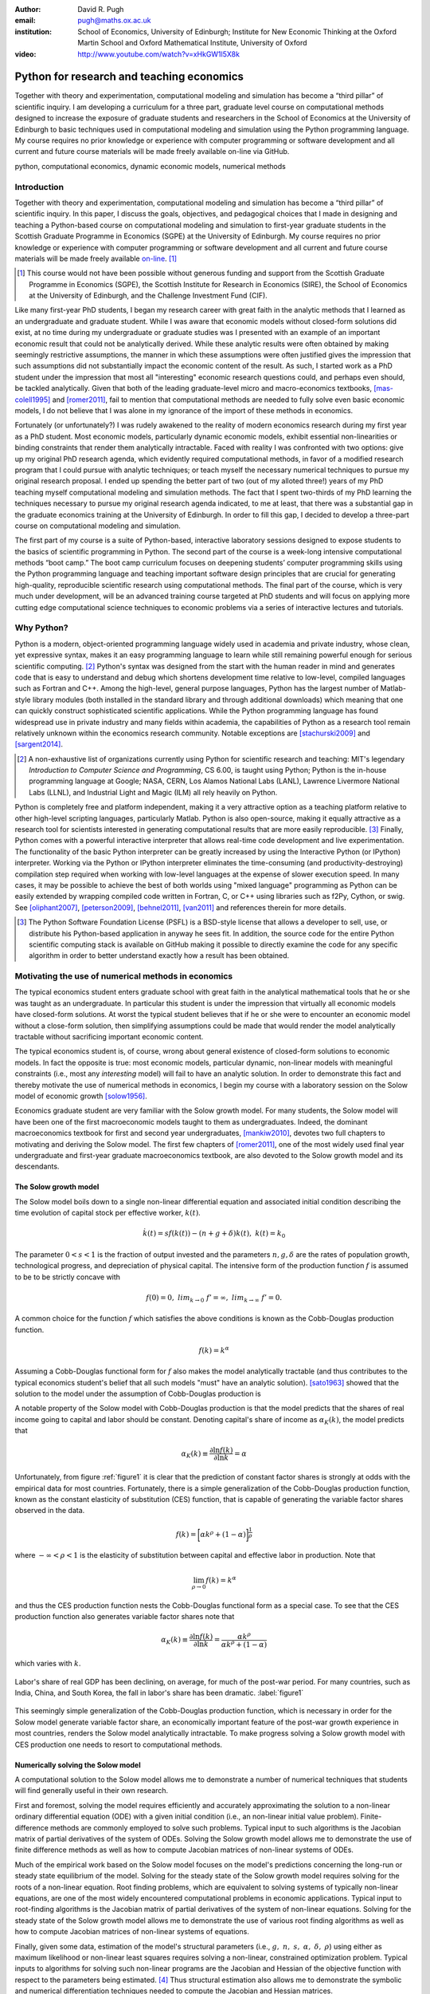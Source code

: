 :author: David R. Pugh
:email: pugh@maths.ox.ac.uk
:institution: School of Economics, University of Edinburgh; Institute for New Economic Thinking at the Oxford Martin School and Oxford Mathematical Institute, University of Oxford

:video: http://www.youtube.com/watch?v=xHkGW1l5X8k

-------------------------------------------------------
Python for research and teaching economics
-------------------------------------------------------

.. class:: abstract
   
   Together with theory and experimentation, computational modeling and simulation has become a “third pillar” of scientific inquiry. I am developing a curriculum for a three part, graduate level course on computational methods designed to increase the exposure of graduate students and researchers in the School of Economics at the University of Edinburgh to basic techniques used in computational modeling and simulation using the Python programming language. My course requires no prior knowledge or experience with computer programming or software development and all current and future course materials will be made freely available on-line via GitHub.

.. class:: keywords

   python, computational economics, dynamic economic models, numerical methods

Introduction
------------
Together with theory and experimentation, computational modeling and simulation has become a “third pillar” of scientific inquiry. In this paper, I discuss the goals, objectives, and pedagogical choices that I made in designing and teaching a Python-based course on computational modeling and simulation to first-year graduate students in the Scottish Graduate Programme in Economics (SGPE) at the University of Edinburgh.  My course requires no prior knowledge or experience with computer programming or software development and all current and future course materials will be made freely available `on-line`_. [#]_   

.. _`on-line`: https://github.com/davidrpugh/numerical-methods 

.. [#] This course would not have been possible without generous funding and support from the Scottish Graduate Programme in Economics (SGPE), the Scottish Institute for Research in Economics (SIRE), the School of Economics at the University of Edinburgh, and the Challenge Investment Fund (CIF).

Like many first-year PhD students, I began my research career with great faith in the analytic methods that I learned as an undergraduate and graduate student. While I was aware that economic models without closed-form solutions did exist, at no time during my undergraduate or graduate studies was I presented with an example of an important economic result that could not be analytically derived. While these analytic results were often obtained by making seemingly restrictive assumptions, the manner in which these assumptions were often justified gives the impression that such assumptions did not substantially impact the economic content of the result. As such, I started work as a PhD student under the impression that most all "interesting" economic research questions could, and perhaps even should, be tackled analytically. Given that both of the leading graduate-level micro and macro-economics textbooks, [mas-colell1995]_ and [romer2011]_, fail to mention that computational methods are needed to fully solve even basic economic models, I do not believe that I was alone in my ignorance of the import of these methods in economics.

Fortunately (or unfortunately?) I was rudely awakened to the reality of modern economics research during my first year as a PhD student. Most economic models, particularly dynamic economic models, exhibit essential non-linearities or binding constraints that render them analytically intractable. Faced with reality I was confronted with two options: give up my original PhD research agenda, which evidently required computational methods, in favor of a modified research program that I could pursue with analytic techniques; or teach myself the necessary numerical techniques to pursue my original research proposal. I ended up spending the better part of two (out of my alloted three!) years of my PhD teaching myself computational modeling and simulation methods. The fact that I spent two-thirds of my PhD learning the techniques necessary to pursue my original research agenda indicated, to me at least, that there was a substantial gap in the graduate economics training at the University of Edinburgh. In order to fill this gap, I decided to develop a three-part course on computational modeling and simulation. 

The first part of my course is a suite of Python-based, interactive laboratory sessions designed to expose students to the basics of scientific programming in Python. The second part of the course is a week-long intensive computational methods “boot camp.”  The boot camp curriculum focuses on deepening students’ computer programming skills using the Python programming language and teaching important software design principles that are crucial for generating high-quality, reproducible scientific research using computational methods. The final part of the course, which is very much under development, will be an advanced training course targeted at PhD students and will focus on applying more cutting edge computational science techniques to economic problems via a series of interactive lectures and tutorials. 

Why Python?
-----------
.. In this section I discuss the software that I decided to use for the course. In particular, I discuss why I chose to use Python over the dominant platform used for scientific computing in economics, Matlab. I also discuss how I came to settle on the Canopy Python distribution and the IPython Notebook as my primary teaching platform. Finally, I briefly motivate my choice of Sublime as default text editor and my use of Git for version control.

Python is a modern, object-oriented programming language widely used in academia and private industry, whose clean, yet expressive syntax, makes it an easy programming language to learn while still remaining powerful enough for serious scientific computing. [#]_ Python's syntax was designed from the start with the human reader in mind and generates code that is easy to understand and debug which shortens development time relative to low-level, compiled languages such as Fortran and C++.  Among the high-level, general purpose languages, Python has the largest number of Matlab-style library modules (both installed in the standard library and through additional downloads) which meaning that one can quickly construct sophisticated scientific applications. While the Python programming language has found widespread use in private industry and many fields within academia, the capabilities of Python as a research tool remain relatively unknown within the economics research community. Notable exceptions are [stachurski2009]_ and [sargent2014]_. 

.. [#] A non-exhaustive list of organizations currently using Python for scientific research and teaching: MIT's legendary *Introduction to Computer Science and Programming*, CS 6.00, is taught using Python; Python is the in-house programming language at Google; NASA, CERN, Los Alamos National Labs (LANL), Lawrence Livermore National Labs (LLNL), and Industrial Light and Magic (ILM) all rely heavily on Python.

Python is completely free and platform independent, making it a very attractive option as a teaching platform relative to other high-level scripting languages, particularly Matlab. Python is also open-source, making it equally attractive as a research tool for scientists interested in generating computational results that are more easily reproducible. [#]_ Finally, Python comes with a powerful interactive interpreter that allows real-time code development and live experimentation. The functionality of the basic Python interpreter can be greatly increased by using the Interactive Python (or IPython) interpreter.  Working via the Python or IPython interpreter eliminates the time-consuming (and productivity-destroying) compilation step required when working with low-level languages at the expense of slower execution speed. In many cases, it may be possible to achieve the best of both worlds using "mixed language" programming as Python can be easily extended by wrapping compiled code written in Fortran, C, or C++ using libraries such as f2Py, Cython, or swig. See [oliphant2007]_, [peterson2009]_, [behnel2011]_, [van2011]_ and references therein for more details.  

.. [#] The Python Software Foundation License (PSFL) is a BSD-style license that allows a developer to sell, use, or distribute his Python-based application in anyway he sees fit.  In addition, the source code for the entire Python scientific computing stack is available on GitHub making it possible to directly examine the code for any specific algorithm in order to better understand exactly how a result has been obtained.    


.. Miranda does not have a desire to turn his students into computer programmers. Probably explains why he uses Matlab! I on the other hand believe that it is important to teach good programming practices to students from the beginning. Too many papers using computational methods (typically Matlab code) are being published where the code used to generate the results is poorly written and insufficiently documented. This makes results difficult replicate, and even if they can be replicated it is often difficult to understand how the results are being obtained (i.e., what is the code really doing?). Python is an excellent programming langauge in this regard.

.. Python designed as a general purpose programming language; Matlab designed as a domain specific language for matrix algebra. Both have extensive has extensive standard libraries: Python standard library is geared towards general purpose programming while Matlab standard library geared towards matrix algebra, data processing, and plotting.

.. Namespaces: namespaces give structure to a program and keeps it clean and clear. In Python everything is an object, so each object has a namespace itself. This is one of the reasons Python is so good at introspection.

.. Introspection:  This is what follows from the object oriented nature of Python. Because a program has a clear structure, introspection is easy. Private variables only exist by convention, so you can access any part of the application, including some of Python’s internals. Of course, in good programming practice you would not use private variables of other classes, but it’s great for debugging!

.. Which Python distribution to use?
.. ~~~~~~~~~~~~~~~~~~~~~~~~~~~~~~~~~
.. Having settled on Python as my programming language for the course, I was then faced with a decision regarding which Python distribution to use. I needed a Python distribution that was easy to install and would work "out of the box" on all computing platforms. While the majority of the computing labs at the University of Edinburgh are stocked with Windows-based PCs and most students have Windows-based laptops, a substantial (and growing) minority are using UNIX-based machines (primarily running some flavor of Mac OSX, with an occasional Linux-user to spice things up). 

.. I also needed a Python distribution that came pre-installed with, at a minimum, the Python scientific computing stack of Matplotlib, NumPy, Pandas, SciPy, and Sympy. Getting software installed on university computers is an incredibly tedious and bureaucratic process and it is simply not feasible to request both a base Python distribution as well as individual Python libraries (many of which need to be built and compiled prior to installation as they make heavy use of compiled Fortran or C code). 

.. Finally, in order for the course to be well received by the median MSc student, I wanted to avoid terminal-based versions of the Python interpreter. Thus I limited my search to Python implementations that could be run within a web browser.

.. During the first year that I taught the course (i.e., 2012-2013) I used `Sage`_ as my primary teaching platform. My decision to use Sage was largely an artifact of Google: Sage was the top hit for a Google search for a web browser based implementation of Python.[#]_

.. .. _`Sage`: www.sagemath.org

.. .. [#] Oddly, even though the IPython Notebook was first released in December of 2011, I only became aware of its existence in late fall of 2012 (roughly one month after the start of the course).

.. Sage worked OK. The html-based web notebooks were really useful, but what I originally thought would be a feature of Sage (i.e., its installation within a VM) turned out to be a bug. What really killed Sage for me was the creation and rapid development of the IPython notebook. 

.. For IS reasons really only had a choice between Enthought Canopy and Continuum Analytics Anaconda distributions. I settled on Enthought Canopy for legacy reasons (I had used EPD heavily in my PhD research). I am actively considering switching to Anaconda in the near future in order to make use of the Accelerate add-ons for multi-core and GPU enabled computations.



.. Which text editor to use?
.. ~~~~~~~~~~~~~~~~~~~~~~~~~
.. Need to list some desirable qualities of a good text editor! List some text editors that have those qualities and allow students to self-select. Obviously there can be only one text editor to use for teaching.

.. Many possibilities: Typical student is familiar with MS Word and notepad (maybe also Texit if a Mac user). This rules out high-performance editors like Vim and Emacs (learning curve is too high). I went with Sublime.  

.. Version control: Git.
.. ~~~~~~~~~~~~~~~~~~~~~
.. Version control software is an important component of 
.. Quick discussion of the importance of version control. 

.. Despite importance, simply no time to teach students how to use version control software: learning curve for is a bit too steep for the median student.

.. `Git`_ is a free, open-source distributed version control system capable of handling everything from simple scripts to large-scale collaborative projects. 

.. `GitHub`_ How to describe GitHub? 

.. Never even considered using anything else. Existence of GitHub, particularly now that you can register an academic email and get free private repositories, makes Git the only real choice for version control software for academics. 

.. _`Git`: http://git-scm.com/
.. _`GitHub`: https://github.com/

Motivating the use of numerical methods in economics
----------------------------------------------------
The typical economics student enters graduate school with great faith in the analytical mathematical tools that he or she was taught as an undergraduate. In particular this student is under the impression that virtually all economic models have closed-form solutions. At worst the typical student believes that if he or she were to encounter an economic model without a close-form solution, then simplifying assumptions could be made that would render the model analytically tractable without sacrificing important economic content. 

The typical economics student is, of course, wrong about general existence of closed-form solutions to economic models. In fact the opposite is true: most economic models, particular dynamic, non-linear models with meaningful constraints (i.e., most any *interesting* model) will fail to have an analytic solution. In order to demonstrate this fact and thereby motivate the use of numerical methods in economics, I begin my course with a laboratory session on the Solow model of economic growth [solow1956]_. 

Economics graduate student are very familiar with the Solow growth model. For many students, the Solow model will have been one of the first macroeconomic models taught to them as undergraduates. Indeed, the dominant macroeconomics textbook for first and second year undergraduates, [mankiw2010]_, devotes two full chapters to motivating and deriving the Solow model. The first few chapters of [romer2011]_, one of the most widely used final year undergraduate and first-year graduate macroeconomics textbook, are also devoted to the Solow growth model and its descendants.

The Solow growth model
~~~~~~~~~~~~~~~~~~~~~~
The Solow model boils down to a single non-linear differential equation and associated initial condition describing the time evolution of capital stock per effective worker, :math:`k(t)`.

.. math::
    \dot{k}(t) = sf(k(t)) - (n + g + \delta)k(t),\ k(t) = k_0

The parameter :math:`0 < s < 1` is the fraction of output invested and the parameters :math:`n, g, \delta` are the rates of population growth, technological progress, and depreciation of physical capital. The intensive form of the production function :math:`f` is assumed to be to be strictly concave with 

.. math::
   f(0) = 0,\ lim_{k\rightarrow 0}\ f' = \infty,\ lim_{k\rightarrow \infty}\ f' = 0. 

A common choice for the function :math:`f` which satisfies the above conditions is known as the Cobb-Douglas production function.

.. math::
   f(k) = k^{\alpha}

Assuming a Cobb-Douglas functional form for :math:`f` also makes the model analytically tractable (and thus contributes to the typical economics student's belief that all such models "must" have an analytic solution). [sato1963]_ showed that the solution to the model under the assumption of Cobb-Douglas production is

.. math::
   :type: eqnarray

   k(t) &=& \Bigg[\bigg(\frac{s}{n+g+\delta}\bigg)\bigg(1 - e^{-(n+g+\delta)(1-\alpha)t}\bigg)+ \notag \\
   &&k_0^{1-\alpha}e^{-(n+g+\delta)(1-\alpha)t}\Bigg]^{\frac{1}{1-\alpha}}.

A notable property of the Solow model with Cobb-Douglas production is that the model predicts that the shares of real income going to capital and labor should be constant. Denoting capital's share of income as :math:`\alpha_K(k)`, the model predicts that 

.. math::
   \alpha_K(k) \equiv \frac{\partial \ln f(k)}{\partial \ln k} = \alpha

Unfortunately, from figure :ref:`figure1` it is clear that the prediction of constant factor shares is strongly at odds with the empirical data for most countries. Fortunately, there is a simple generalization of the Cobb-Douglas production function, known as the constant elasticity of substitution (CES) function, that is capable of generating the variable factor shares observed in the data.

.. math::
   f(k) = \bigg[\alpha k^{\rho} + (1-\alpha)\bigg]^{\frac{1}{\rho}}

where :math:`-\infty < \rho < 1` is the elasticity of substitution between capital and effective labor in production. Note that 
   
.. math::
   \lim_{\rho\rightarrow 0} f(k) = k^{\alpha}

and thus the CES production function nests the Cobb-Douglas functional form as a special case. To see that the CES production function also generates variable factor shares note that 

.. math::
   \alpha_K(k) \equiv \frac{\partial \ln f(k)}{\partial \ln k} = \frac{\alpha k^{\rho}}{\alpha k^{\rho} + (1 - \alpha)}

which varies with :math:`k`.

.. figure:: labor-shares.png
   :align: center
   :figclass: w

   Labor's share of real GDP has been declining, on average, for much of the post-war period. For many countries, such as India, China, and South Korea, the fall in labor's share has been dramatic. :label:`figure1`

This seemingly simple generalization of the Cobb-Douglas production function, which is necessary in order for the Solow model generate variable factor share, an economically important feature of the post-war growth experience in most countries, renders the Solow model analytically intractable. To make progress solving a Solow growth model with CES production one needs to resort to computational methods.

Numerically solving the Solow model 
~~~~~~~~~~~~~~~~~~~~~~~~~~~~~~~~~~~
A computational solution to the Solow model allows me to demonstrate a number of numerical techniques that students will find generally useful in their own research. 

First and foremost, solving the model requires efficiently and accurately approximating the solution to a non-linear ordinary differential equation (ODE) with a given initial condition (i.e., an non-linear initial value problem). Finite-difference methods are commonly employed to solve such problems. Typical input to such algorithms is the Jacobian matrix of partial derivatives of the system of ODEs. Solving the Solow growth model allows me to demonstrate the use of finite difference methods as well as how to compute Jacobian matrices of non-linear systems of ODEs.  

Much of the empirical work based on the Solow model focuses on the model's predictions concerning the long-run or steady state equilibrium of the model. Solving for the steady state of the Solow growth model requires solving for the roots of a non-linear equation. Root finding problems, which are equivalent to solving systems of typically non-linear equations, are one of the most widely encountered computational problems in economic applications. Typical input to root-finding algorithms is the Jacobian matrix of partial derivatives of the system of non-linear equations. Solving for the steady state of the Solow growth model allows me to demonstrate the use of various root finding algorithms as well as how to compute Jacobian matrices of non-linear systems of equations.

Finally, given some data, estimation of the model's structural parameters (i.e., :math:`g,\ n,\ s,\ \alpha,\ \delta,\ \rho`) using either as maximum likelihood or non-linear least squares requires solving a non-linear, constrained optimization problem. Typical inputs to algorithms for solving such non-linear programs are the Jacobian and Hessian of the objective function with respect to the parameters being estimated. [#]_ Thus structural estimation also allows me to demonstrate the symbolic and numerical differentiation techniques needed to compute the Jacobian and Hessian matrices.

.. [#] The Hessian matrix is also used for computing standard errors of parameter estimates. 

Course outline
----------------------
Having motivated the need for computational methods in economics, in this section I outline the three major components of my computational methods course: laboratory sessions, an intensive week-long Python boot camp, and an advanced PhD training course. The first two components are already up and running (thanks to funding support from the SGPE, SIRE, and the CIF). I am still looking to secure funding to develop the advanced PhD training course component.

Laboratory sessions
~~~~~~~~~~~~~~~~~~~
The first part of the course is a suite of Python-based laboratory sessions that run concurrently as part of the core macroeconomics sequence. There are 8 labs in total: two introductory sessions, three labs covering computational methods for solving models that students are taught in macroeconomics I (fall term), three labs covering computational methods for solving models taught in macroeconomics II (winter term). The overall objective of these laboratory sessions is to expose students to the basics of scientific computing using Python in a way that reinforces the economic models covered in the lectures. All of the laboratory sessions make use of the excellent IPython notebooks. 

The material for the two introductory labs draws heavily from `part I`_ and `part II`_ of `Quantitative Economics`_ by Thomas Sargent and John Stachurski. In the first lab, I introduce and motivate the use of the Python programming language and cover the bare essentials of Python: data types, imports, file I/O, iteration, functions, comparisons and logical operators, conditional logic, and Python coding style. During the second lab, I attempt to provide a quick overview of the Python scientific computing stack (i.e., IPython, Matplotlib, NumPy, Pandas, and SymPy) with a particular focus on those pieces that students will encounter repeatedly in economic applications.

.. _`part I`: http://quant-econ.net/learning_python
.. _`part II`: http://quant-econ.net/scientific_python
.. _`Quantitative Economics`: http://quant-econ.net

The material for the remaining 6 labs is designed to complement the core macroeconomic sequence of the SGPE and thus varies a bit from year to year. During the 2013-2014 academic year I covered the following material:

* `Initial value problems <http://nbviewer.ipython.org/urls/raw.github.com/davidrpugh/numerical-methods/master/labs/lab-1/lab-1.ipynb>`_: Using the [solow1956]_ model of economic growth as the motivating example, I demonstrate finite-difference methods for efficiently and accurately solving initial value problems of the type typically encountered in economics.  
* `Boundary value problems <http://nbviewer.ipython.org/urls/raw.github.com/davidrpugh/numerical-methods/master/labs/lab-2/lab-2.ipynb>`_: Using the neo-classical optimal growth model of [ramsey1928]_, [cass1965]_, and [koopmans1965]_ as the motivating example, I demonstrate basic techniques for efficiently and accurately solving two-point boundary value problems of the type typically encountered in economics using finite-difference methods (specifically forward, reverse, and multiple shooting).  
* `Numerical dynamic programming <http://nbviewer.ipython.org/urls/raw.github.com/davidrpugh/numerical-methods/master/labs/lab-3/lab-3.ipynb)>`_: I demonstrate basic techniques for solving discrete-time, stochastic dynamic programming problems using a stochastic version of the neo-classical optimal growth model as the motivating example.
* `Real business cycle models <http://nbviewer.ipython.org/urls/raw.github.com/davidrpugh/numerical-methods/master/labs/lab-4/lab-4.ipynb)>`_: I extend the stochastic optimal growth model to incorporate a household labor supply decision and demonstrate how to approximate the model solution using `dynare++`, a C++ library specializing in computing *k*-order Taylor approximations of dynamic stochastic general equilibrium (DSGE) models. 

In future versions of the course I hope to include laboratory sessions on DSGE monetary policy models, DSGE models with financial frictions, and models of unemployment with search frictions. These additional labs are likely to be based around dissertations being written by current MSc students.  

Python boot camp
~~~~~~~~~~~~~~~~
Whilst the laboratory sessions expose students to some of the basics of programming in Python as well as numerous applications of computational methods in economics, these lab sessions are inadequate preparation for those students wishing to apply such methods as part of their MSc dissertations or PhD theses. 

In order to provide interested students with the skills needed to apply computational methods in their own research I have developed a week-long intensive computational methods "boot camp." The boot camp requires no prior knowledge or experience with computer programming or software development and all current and future course materials are made freely available on-line.

.. PUT THIS IN SLIDE! This is the second year that I have run the boot camp. The first year I did not advertise the course outside of the SGPE. The boot camp was attended by a small, but enthusiastic,  group of students. [#]_ This year I decided to advertise the Python boot camp outside of the SGPE via the Scottish Institute for Research in Economics (SIRE) and almost 50 students registered interest in attending including:

.. * undergraduate economics students from University of Edinburgh;
.. * SGPE MSc students as well as MSc students from other University of Edinburgh schools (i.e., maths and physics);
.. * PhD students from at least 5 Scottish Universities;
.. * PhD students from at least 2 English Universities;
.. * Faculty members from at least 2 Scottish Universities;
.. * Faculty members from one English University. 

.. Of the 50 students that registered interest, close to 40 actually attended the boot camp. 40 students represents a 400% increase in attendance relative to last year's boot camp and suggests that there is significant demand amongst UK economists for the type of training that I am providing. 

.. Attendees were primarily SGPE MSc students, however there were also a few economics PhD students from the Universities of Edinburgh and Glasgow.

Each day of the boot camp is split into morning and afternoon sessions. The morning sessions are designed to develop attendees Python programming skills while teaching important software design principles that are crucial for generating high-quality, reproducible scientific research using computational methods. The syllabus for the morning sessions closely follows `Think Python`_ by Allen Downey.

.. _`Think Python`: http://www.greenteapress.com/thinkpython

In teaching Python programming during the boot camp I subscribe to the principle of "learning by doing." As such my primary objective on day one of the Python boot camp is to get attendees up and coding as soon as possible. The goal for the first morning session is to cover the first four chapters of *Think Python*. 

* `Chapter 1`_: The way of the program;
* `Chapter 2`_: Variables, expressions, and statements; 
* `Chapter 3`_: Functions; 
* `Chapter 4`_: Case study on interface design. 

The material in these introductory chapters is clearly presented and historically students have generally had no trouble interactively working through the all four chapters before the lunch break.  Most attendees break for lunch on the first day feeling quite good about themselves. Not only have they covered a lot of material, they have managed to write some basic computer programs. Maintaining student confidence is important: as long as students are confident and feel like they are progressing, they will remain focused on continuing to build their skills. If students get discouraged, perhaps because they are unable to solve a certain exercise or decipher a cryptic error traceback, they will lose their focus and fall behind. 

The second morning session covers the next three chapters of `Think Python`:

* `Chapter 5`_: Conditionals and recursion;
* `Chapter 6`_: Fruitful functions; 
* `Chapter 7`_: Iteration. 

At the start of the session I make a point to emphasize that the material being covered in chapters 5-7 is substantially more difficult than the introductory material covered in the previous morning session and that I do not expect many students to make it through the all of material before lunch. The idea is to manage student expectations by continually reminding them that the course is designed in order that they can learn at their own pace  

The objective of for the third morning session is the morning session of day three the stated objective is for students to work through the material in chapters 8-10 of `Think Python`_.

* `Chapter 8`_: Strings;
* `Chapter 9`_: A case study on word play; 
* `Chapter 10`_: Lists.

The material covered in `chapter 8`_ and `chapter 10`_ is particularly important as these chapters cover two commonly used Python data types: strings and lists. As a way of drawing attention to the importance of chapters 8 and 10, I encourage students to work through both of these chapters before returning to `chapter 9`_. 

The fourth morning session covers the next four chapters of `Think Python`:

* `Chapter 11`_: Dictionaries;
* `Chapter 12`_: Tuples; 
* `Chapter 13`_: Case study on data structure selection;
* `Chapter 14`_: Files.

The morning session of day four is probably the most demanding. Indeed many students take two full session to work through this material. Chapters 11 and 12 cover two more commonly encountered and important Python data types: dictionaries and tuples. `Chapter 13`_ is an important case study that demonstrates the importance of thinking about data structures when writing library code. 

The final morning session is designed to cover the remaining five chapters of `Think Python`_ on object-oriented programming (OOP):

* `Chapter 15`_: Classes and Objects;
* `Chapter 16`_: Classes and Functions;
* `Chapter 17`_: Classes and Methods;
* `Chapter 18`_: Inheritance;
* `Chapter 19`_: Case Study on Tkinter.

While this year a few students managed to get through at least some of the OOP chapters, the majority of students managed only to get through chapter 13 over the course of the five, three-hour morning sessions. Those students who did manage to reach the OOP chapters in general failed to grasp the point of OOP and did not see how they might apply OOP ideas in their own research. I see this as a major failing of my teaching as I have found OOP concepts to be incredibly useful in my own research. [stachurski2009]_, and [sargent2014]_ also make heavy use of OOP techniques.  

.. _`Chapter 1`: http://www.greenteapress.com/thinkpython/html/thinkpython002.html
.. _`Chapter 2`: http://www.greenteapress.com/thinkpython/html/thinkpython003.html
.. _`Chapter 3`: http://www.greenteapress.com/thinkpython/html/thinkpython004.html
.. _`Chapter 4`: http://www.greenteapress.com/thinkpython/html/thinkpython005.html
.. _`Chapter 5`: http://www.greenteapress.com/thinkpython/html/thinkpython006.html
.. _`chapter 6`: http://www.greenteapress.com/thinkpython/html/thinkpython007.html
.. _`chapter 7`: http://www.greenteapress.com/thinkpython/html/thinkpython008.html
.. _`chapter 8`: http://www.greenteapress.com/thinkpython/html/thinkpython009.html
.. _`chapter 9`: http://www.greenteapress.com/thinkpython/html/thinkpython010.html
.. _`chapter 10`: http://www.greenteapress.com/thinkpython/html/thinkpython011.html
.. _`Chapter 11`: http://www.greenteapress.com/thinkpython/html/thinkpython012.html
.. _`chapter 12`: http://www.greenteapress.com/thinkpython/html/thinkpython013.html
.. _`chapter 13`: http://www.greenteapress.com/thinkpython/html/thinkpython014.html
.. _`Chapter 14`: http://www.greenteapress.com/thinkpython/html/thinkpython015.html
.. _`Chapter 15`: http://www.greenteapress.com/thinkpython/html/thinkpython016.html
.. _`Chapter 16`: http://www.greenteapress.com/thinkpython/html/thinkpython017.html
.. _`Chapter 17`: http://www.greenteapress.com/thinkpython/html/thinkpython018.html
.. _`Chapter 18`: http://www.greenteapress.com/thinkpython/html/thinkpython019.html
.. _`Chapter 19`: http://www.greenteapress.com/thinkpython/html/thinkpython020.html

While the morning sessions focus on building the foundations of the Python programming language, the afternoon sessions are devoted to demonstrating the use of Python in scientific computing by exploring in greater detail the Python scientific computing stack. During the afternoon session on day one I motivate the use of Python in scientific computing and spend considerable time getting students set up with a suitable Python environment and demonstrating the basic scientific work flow. 

I provide a quick tutorial of the Enthought Canopy distribution. I then discuss the importance of working with a high quality text editor, such as Sublime, and make sure that students have installed both Sublime as well as the relevant Sublime plug-ins (i.e., SublimeGit and LatexTools for Git and LaTex integration, respectively; SublimeLinter for code linting, etc). I make sure that students can install Git and stress the importance of using distributed version control software in scientific computing and collaboration. Finally I cover the various flavors of the IPython interpreter: the basic IPython terminal, IPython QTconsole, and the IPython notebook. 

The afternoon curriculum for days two through five is built around the `Scientific Programming in Python`_ lecture series and supplemented with specific use cases from my own research.  My goal is to cover all of the material in lectures `1.3`_, `1.4`_, and `1.5`_ covering NumPy, Matplotlib and SciPy, respectively. In practice I am only able to cover a small subset of this material during the afternoon sessions.

.. _`Scientific Programming in Python`: http://scipy-lectures.github.io
.. _`1.3`: http://scipy-lectures.github.io/intro/numpy/index.html
.. _`1.4`: http://scipy-lectures.github.io/intro/matplotlib/matplotlib.html
.. _`1.5`: http://scipy-lectures.github.io/intro/scipy.html

Advanced PhD training course 
~~~~~~~~~~~~~~~~~~~~~~~~~~~~

The final part of the course (for which I am still seeking funding to develop!) is a six week PhD advanced training course that focuses on applying cutting edge computational science techniques to economic problems via a series of interactive lectures and tutorials. The curriculum for this part of the course will derive primarily from [judd1998]_, [stachurski2009]_, and parts `III`_ and `IV`_ of [sargent2014]_. In particular, I would like to cover the following material. 

* Linear equations and iterative methods: Gaussian elimination, *LU* decomposition, sparse matrix methods, error analysis, iterative methods, matrix inverse, ergodic distributions over-identified systems.
* Optimization: 1D minimization, multi-dimensional minimization using comparative methods, Newton's method for multi-dimensional minimization, directed set methods for multi-dimensional minimization, non-linear least squares, linear programming, constrained non-linear optimization. 
* Non-linear equations: 1D root-finding, simple methods for multi-dimensional root-finding, Newton's method for multi-dimensional root-finding, homotopy continuation methods.
* Approximation methods: local approximation methods, regression as approximation, orthogonal polynomials, least-squares orthogonal polynomial approximation, uniform approximation, interpolation, piece-wise polynomial interpolation, splines, shape-preserving approximation, multi-dimensional approximation, finite-element approximations. 
* Economic applications: finite-state Markov chains, linear state space models, the Kalman filter, dynamic programming, linear-quadratic control problems, continuous-state Markov chains, robust control problems, linear stochastic models.   

.. _`III`: http://quant-econ.net/introductory_applications.html
.. _`IV`: http://quant-econ.net/main_applications.html

.. PUT IN SLIDES: First pass at developing an advanced Python-based curriculum is to map methods used to Python packages. Obviously we will heavily use NumPy and SciPy, but there is a lot of really good software developed that can be leveraged for pushing envelope of computation in economics using Python.

Conclusion
----------
In this paper I have outlined the three major components of my computational methods course: laboratory sessions, an intensive week-long Python boot camp, and an advanced PhD training course.  The first two components are already up and running (thanks to funding support from the SGPE, SIRE, and the CIF). I am still looking to secure funding to develop the advanced PhD training course component.

I have been pleasantly surprised at the eagerness of economics graduate students both to learn computational modeling and simulation methods and to apply these techniques to the analytically intractable problems that they are encountering in their own research. Their eagerness to learn is, perhaps, a direct response to market forces. Both within academia, industry, and the public sector there is an increasing demand for both applied and theoretical economists interested in inter-disciplinary collaboration. The key to developing and building the capacity for inter-disciplinary research is effective communication using a common language. Historically that common language has been mathematics. Increasingly, however, this language is becoming computation. It is my hope that the course outlined in this paper might served as a prototype for other Python-based computational methods courses for economists and other social scientists.   


References
----------

.. [behnel2011] S. Behnel, et al. *Cython: The best of both worlds*, Computing in Science and Engineering, 13(2):31-39, 2011.
.. [cass1965] D. Cass.  *Optimum growth in an aggregative model of capital accumulation,* Review of Economic Studies, 32, 233–240.
.. [judd1998] K. Judd. *Numerical Methods for Economists*, MIT Press, 1998.
.. [koopmans1965] T. Koopmans. *On the concept of optimal economic growth,* Econometric Approach to Development Planning, 225–87. North-Holland, 1965.
.. [mankiw2010] N.G. Mankiw. *Intermediate Macroeconomics, 7th edition*, Worth Publishers, 2010. 
.. [mas-colell1995] A.Mas-Colell,et al. *Microeconomic Theory, 7th ediition*, Oxford University Press, 1995.
.. [oliphant2007] T. Oliphant. *Python for scientific computing*, Computing in Science and Engineering, 9(3):10-20, 2007.
.. [peterson2009] P. Peterson. *F2PY: a tool for connecting Fortran and Python programs*, International Journal of Computational Science and Engineering, 4(4):296-305, 2009. 
.. [ramsey1928] F. Ramsey. *A mathematical theory of saving,* Economic Journal, 38(152), 543–559.
.. [romer2011] D. Romer. *Advanced Macroeconomics, 4th edition*, MacGraw Hill, 2011.
.. [sargent2014] T. Sargent and J. Stachurski. *Quantitative Economics*, 2014.
.. [sato1963] R. Sato. *Fiscal policy in a neo-classical growth model: An analysis of time required for equilibrating adjustment*, Review of Economic Studies, 30(1):16-23, 1963.
.. [solow1956] R. Solow. *A contribution to the theory of economic growth*, Quarterly Journal of Economics, 70(1):64-95, 1956.
.. [stachurski2009] J. Stachurski. *Economic dynamics: theory and computation*, MIT Press, 2009.
.. [van2011] S. Van Der Walt, et al. *The NumPy array: a structure for efficient numerical computation*, Computing in Science and Engineering, 13(2):31-39, 2011.


